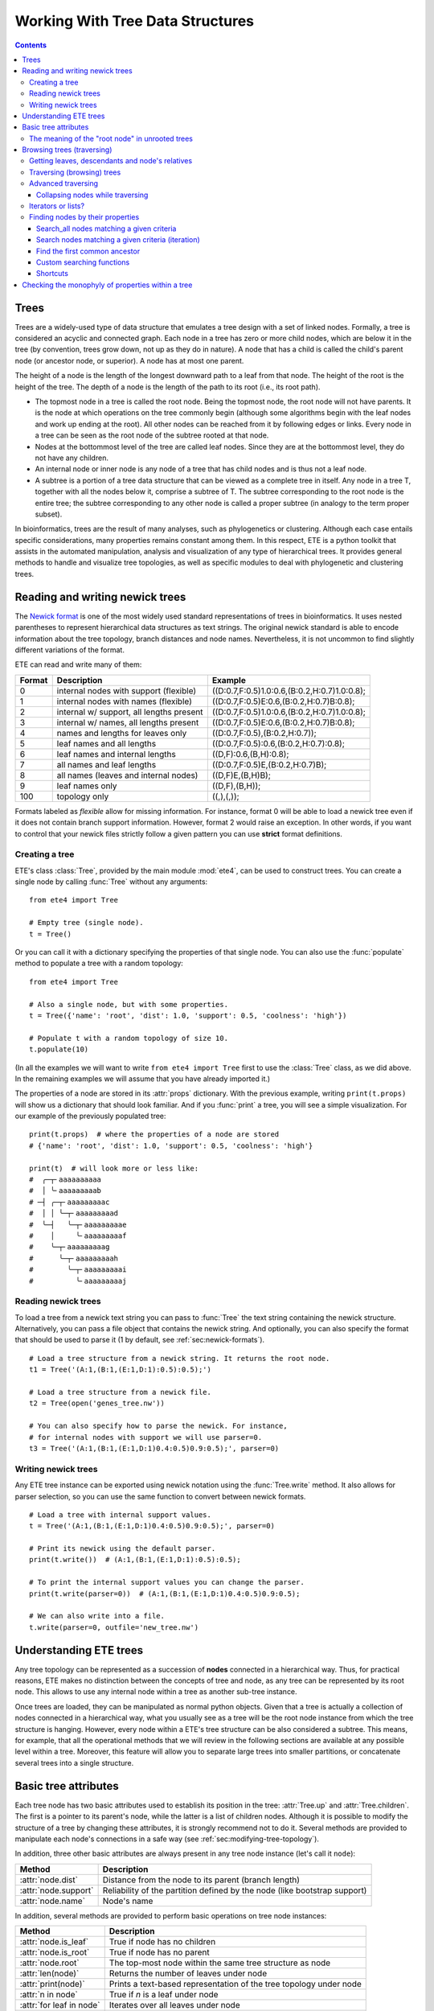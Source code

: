 Working With Tree Data Structures
=================================

.. contents::

Trees
-----

Trees are a widely-used type of data structure that emulates a tree
design with a set of linked nodes. Formally, a tree is considered an
acyclic and connected graph. Each node in a tree has zero or more
child nodes, which are below it in the tree (by convention, trees grow
down, not up as they do in nature). A node that has a child is called
the child's parent node (or ancestor node, or superior). A node has at
most one parent.

The height of a node is the length of the longest downward path to a
leaf from that node. The height of the root is the height of the tree.
The depth of a node is the length of the path to its root (i.e., its
root path).

* The topmost node in a tree is called the root node. Being the
  topmost node, the root node will not have parents. It is the node at
  which operations on the tree commonly begin (although some
  algorithms begin with the leaf nodes and work up ending at the
  root). All other nodes can be reached from it by following edges or
  links. Every node in a tree can be seen as the root node of the
  subtree rooted at that node.

* Nodes at the bottommost level of the tree are called leaf nodes.
  Since they are at the bottommost level, they do not have any
  children.

* An internal node or inner node is any node of a tree that has child
  nodes and is thus not a leaf node.

* A subtree is a portion of a tree data structure that can be viewed
  as a complete tree in itself. Any node in a tree T, together with
  all the nodes below it, comprise a subtree of T. The subtree
  corresponding to the root node is the entire tree; the subtree
  corresponding to any other node is called a proper subtree (in
  analogy to the term proper subset).

In bioinformatics, trees are the result of many analyses, such as
phylogenetics or clustering. Although each case entails specific
considerations, many properties remains constant among them. In this
respect, ETE is a python toolkit that assists in the automated
manipulation, analysis and visualization of any type of hierarchical
trees. It provides general methods to handle and visualize tree
topologies, as well as specific modules to deal with phylogenetic and
clustering trees.


.. _sec:newick-formats:

Reading and writing newick trees
--------------------------------

The `Newick format <https://en.wikipedia.org/wiki/Newick_format>`_ is
one of the most widely used standard representations of trees in
bioinformatics. It uses nested parentheses to represent hierarchical
data structures as text strings. The original newick standard is able
to encode information about the tree topology, branch distances and
node names. Nevertheless, it is not uncommon to find slightly
different variations of the format.

ETE can read and write many of them:

.. table::

  ====== ========================================= =============================================
  Format Description                               Example
  ====== ========================================= =============================================
  0      internal nodes with support (flexible)    ((D:0.7,F:0.5)1.0:0.6,(B:0.2,H:0.7)1.0:0.8);
  1      internal nodes with names (flexible)      ((D:0.7,F:0.5)E:0.6,(B:0.2,H:0.7)B:0.8);
  2      internal w/ support, all lengths present  ((D:0.7,F:0.5)1.0:0.6,(B:0.2,H:0.7)1.0:0.8);
  3      internal w/ names, all lengths present    ((D:0.7,F:0.5)E:0.6,(B:0.2,H:0.7)B:0.8);
  4      names and lengths for leaves only         ((D:0.7,F:0.5),(B:0.2,H:0.7));
  5      leaf names and all lengths                ((D:0.7,F:0.5):0.6,(B:0.2,H:0.7):0.8);
  6      leaf names and internal lengths           ((D,F):0.6,(B,H):0.8);
  7      all names and leaf lengths                ((D:0.7,F:0.5)E,(B:0.2,H:0.7)B);
  8      all names (leaves and internal nodes)     ((D,F)E,(B,H)B);
  9      leaf names only                           ((D,F),(B,H));
  100    topology only                             ((,),(,));
  ====== ========================================= =============================================

Formats labeled as *flexible* allow for missing information. For
instance, format 0 will be able to load a newick tree even if it does
not contain branch support information. However, format 2 would raise
an exception. In other words, if you want to control that your newick
files strictly follow a given pattern you can use **strict** format
definitions.


Creating a tree
~~~~~~~~~~~~~~~

ETE's class :class:`Tree`, provided by the main module :mod:`ete4`,
can be used to construct trees. You can create a single node by
calling :func:`Tree` without any arguments::

  from ete4 import Tree

  # Empty tree (single node).
  t = Tree()

Or you can call it with a dictionary specifying the properties of that
single node. You can also use the :func:`populate` method to populate
a tree with a random topology::

  from ete4 import Tree

  # Also a single node, but with some properties.
  t = Tree({'name': 'root', 'dist': 1.0, 'support': 0.5, 'coolness': 'high'})

  # Populate t with a random topology of size 10.
  t.populate(10)

(In all the examples we will want to write ``from ete4 import Tree``
first to use the :class:`Tree` class, as we did above. In the
remaining examples we will assume that you have already imported it.)

The properties of a node are stored in its :attr:`props` dictionary.
With the previous example, writing ``print(t.props)`` will show us a
dictionary that should look familiar. And if you :func:`print` a tree,
you will see a simple visualization. For our example of the previously
populated tree::

  print(t.props)  # where the properties of a node are stored
  # {'name': 'root', 'dist': 1.0, 'support': 0.5, 'coolness': 'high'}

  print(t)  # will look more or less like:
  #  ╭─┬╴aaaaaaaaaa
  #  │ ╰╴aaaaaaaaab
  # ─┤ ╭─┬╴aaaaaaaaac
  #  │ │ ╰─┬╴aaaaaaaaad
  #  ╰─┤   ╰─┬╴aaaaaaaaae
  #    │     ╰╴aaaaaaaaaf
  #    ╰─┬╴aaaaaaaaag
  #      ╰─┬╴aaaaaaaaah
  #        ╰─┬╴aaaaaaaaai
  #          ╰╴aaaaaaaaaj


Reading newick trees
~~~~~~~~~~~~~~~~~~~~

To load a tree from a newick text string you can pass to :func:`Tree`
the text string containing the newick structure. Alternatively, you
can pass a file object that contains the newick string. And
optionally, you can also specify the format that should be used to
parse it (1 by default, see :ref:`sec:newick-formats`).

::

  # Load a tree structure from a newick string. It returns the root node.
  t1 = Tree('(A:1,(B:1,(E:1,D:1):0.5):0.5);')

  # Load a tree structure from a newick file.
  t2 = Tree(open('genes_tree.nw'))

  # You can also specify how to parse the newick. For instance,
  # for internal nodes with support we will use parser=0.
  t3 = Tree('(A:1,(B:1,(E:1,D:1)0.4:0.5)0.9:0.5);', parser=0)


Writing newick trees
~~~~~~~~~~~~~~~~~~~~

Any ETE tree instance can be exported using newick notation using the
:func:`Tree.write` method. It also allows for parser selection, so you
can use the same function to convert between newick formats.

::

  # Load a tree with internal support values.
  t = Tree('(A:1,(B:1,(E:1,D:1)0.4:0.5)0.9:0.5);', parser=0)

  # Print its newick using the default parser.
  print(t.write())  # (A:1,(B:1,(E:1,D:1):0.5):0.5);

  # To print the internal support values you can change the parser.
  print(t.write(parser=0))  # (A:1,(B:1,(E:1,D:1)0.4:0.5)0.9:0.5);

  # We can also write into a file.
  t.write(parser=0, outfile='new_tree.nw')


Understanding ETE trees
-----------------------

Any tree topology can be represented as a succession of **nodes**
connected in a hierarchical way. Thus, for practical reasons, ETE
makes no distinction between the concepts of tree and node, as any
tree can be represented by its root node. This allows to use any
internal node within a tree as another sub-tree instance.

Once trees are loaded, they can be manipulated as normal python
objects. Given that a tree is actually a collection of nodes connected
in a hierarchical way, what you usually see as a tree will be the root
node instance from which the tree structure is hanging. However, every
node within a ETE's tree structure can be also considered a subtree.
This means, for example, that all the operational methods that we will
review in the following sections are available at any possible level
within a tree. Moreover, this feature will allow you to separate large
trees into smaller partitions, or concatenate several trees into a
single structure.


Basic tree attributes
---------------------

Each tree node has two basic attributes used to establish its position
in the tree: :attr:`Tree.up` and :attr:`Tree.children`. The first is a
pointer to its parent's node, while the latter is a list of children
nodes. Although it is possible to modify the structure of a tree by
changing these attributes, it is strongly recommend not to do it.
Several methods are provided to manipulate each node's connections in
a safe way (see :ref:`sec:modifying-tree-topology`).

In addition, three other basic attributes are always present in any
tree node instance (let's call it ``node``):

.. table::

  ==================== ==========================================================================
  Method               Description
  ==================== ==========================================================================
  :attr:`node.dist`    Distance from the node to its parent (branch length)
  :attr:`node.support` Reliability of the partition defined by the node (like bootstrap support)
  :attr:`node.name`    Node's name
  ==================== ==========================================================================

In addition, several methods are provided to perform basic operations
on tree node instances:

.. table::

  ======================== ====================================================================
  Method                   Description
  ======================== ====================================================================
  :attr:`node.is_leaf`     True if node has no children
  :attr:`node.is_root`     True if node has no parent
  :attr:`node.root`        The top-most node within the same tree structure as node
  :attr:`len(node)`        Returns the number of leaves under node
  :attr:`print(node)`      Prints a text-based representation of the tree topology under node
  :attr:`n in node`        True if *n* is a leaf under node
  :attr:`for leaf in node` Iterates over all leaves under node
  :func:`node.explore`     Explore node graphically using a GUI
  ======================== ====================================================================

This is an example on how to access such attributes::

  # Create a random tree topology.
  t.populate(15)

  print(t)  # text visualization of the tree
  print(t.children)  # list of children nodes directly hanging from the root
  print(t.up)  # should be None, since t is the root

  # You can also iterate over tree leaves using a simple syntax.
  for leaf in t:
      print(leaf.name)

  n = next(iter(t))  # take the first leaf
  print('First leaf name:', n.name)
  print('First leaf distance:', n.dist)
  print('t.is_leaf = %s   n.is_leaf = %s' % (t.is_leaf, n.is_leaf))
  print(n.root == t)  # True
  print(t.children[0].root == t)  # True too
  print(t.children[0].children[0].root == t)  # and True again


The meaning of the "root node" in unrooted trees
~~~~~~~~~~~~~~~~~~~~~~~~~~~~~~~~~~~~~~~~~~~~~~~~

When a tree is loaded from external sources, a pointer to the top-most
node is returned. This is called the tree root, and **it will exist
even if the tree is conceptually considered as unrooted**. That is,
the root node can be considered as the master node, since it
represents the whole tree structure.

ETE will consider that a tree is "unrooted" if the master root node
has more than two children.

::

  unrooted_tree = Tree('(A,B,(C,D));')
  print(unrooted_tree)
  #  ╭╴A
  # ─┼╴B
  #  ╰─┬╴C
  #    ╰╴D

  rooted_tree = Tree('((A,B),(C,D));')
  print(rooted_tree)
  #  ╭─┬╴A
  # ─┤ ╰╴B
  #  ╰─┬╴C
  #    ╰╴D


Browsing trees (traversing)
---------------------------

One of the most basic operations for tree analysis is *tree browsing*.
This is, essentially, visiting nodes within a tree. ETE provides a
number of methods to search for specific nodes or to navigate over the
hierarchical structure of a tree.


Getting leaves, descendants and node's relatives
~~~~~~~~~~~~~~~~~~~~~~~~~~~~~~~~~~~~~~~~~~~~~~~~

Tree instances contain several functions to access their descendants.
Available methods are self explanatory:

.. autosummary::

   ete4.Tree.descendants
   ete4.Tree.ancestors
   ete4.Tree.leaves
   ete4.Tree.leaf_names
   ete4.Tree.get_children
   ete4.Tree.get_sisters


Traversing (browsing) trees
~~~~~~~~~~~~~~~~~~~~~~~~~~~

Often, when processing trees, all nodes need to be visited. This is
called tree traversing. There are different ways to traverse a tree
structure depending on the order in which children nodes are visited.
ETE implements the three most common strategies: *preorder*,
*postorder* and *levelorder*. The following scheme shows the
differences in the strategy for visiting nodes (note that in all cases
the whole tree is browsed):

* *preorder*: 1) visit the root, 2) traverse the left subtree, 3)
  traverse the right subtree.
* *postorder*: 1) traverse the left subtree, 2) traverse the right
  subtree, 3) visit the root.
* *levelorder* (default): every node on a level is visited before going
  to a lower level.

Every node in a tree includes a :func:`traverse` method, which can be
used to visit, one by one, every node node under the current
partition. In addition, the :func:`descendants` method can be set to
use either a post- or a preorder strategy. The only difference between
:func:`traverse` and :func:`descendants` is that the first will
include the root node in the iteration.

.. autosummary::

   ete4.Tree.traverse
   ete4.Tree.descendants
   ete4.Tree.leaves

where :attr:`strategy` can take the values "preorder", "postorder", or
"levelorder"::

  # Make a tree.
  t = Tree('((((H,K)D,(F,I)G)B,E)A,((L,(N,Q)O)J,(P,S)M)C);')

  # Traverse the nodes in postorder.
  for node in t.traverse('postorder'):
      print(node.name)  # or do some analysis with the node

  # If we want to iterate over a tree excluding the root node, we can
  # use the descendants method instead.
  for node in t.descendants('postorder'):
      print(node.name)  # or do some analysis with the node

Additionally, you can implement your own traversing function using the
structural attributes of nodes. In the following example, only nodes
between a given leaf and the tree root are visited::

  t = Tree('(A:1,(B:1,(C:1,D:1):0.5):0.5);')

  # Browse the tree from a specific leaf to the root.
  node = t['C']  # selects the node named 'C'
  while node:
      print(node.dist)  # for example, or do some operations with it
      node = node.up


Advanced traversing
~~~~~~~~~~~~~~~~~~~

.. _is_leaf_fn:

Collapsing nodes while traversing
^^^^^^^^^^^^^^^^^^^^^^^^^^^^^^^^^

ETE supports the use of the :attr:`is_leaf_fn` argument in most of its
traversing functions. The value of :attr:`is_leaf_fn` is expected to
be a pointer to any python function that accepts a node instance as
its first argument and returns a boolean value (True if node should be
considered a leaf node).

By doing so, all traversing methods will use such a custom function to
decide if a node is a leaf. This becomes specially useful when dynamic
collapsing of nodes is needed, thus avoiding to prune the same tree in
many different ways.

For instance, given a large tree structure, the following code will
export the newick of the pruned version of the topology, where nodes
grouping the same tip labels are collapsed::

  t = Tree('((((a,a,a)a,a)aa,(b,b)b)ab,(c,(d,d)d)cd);')

  print(t.to_str(props=['name'], compact=True))  # show internal names too
  #                        ╭╴a
  #                    ╭╴a╶┼╴a
  #               ╭╴aa╶┤   ╰╴a
  #          ╭╴ab╶┤    ╰╴a
  # ╴(empty)╶┤    ╰╴b╶┬╴b
  #          │        ╰╴b
  #          ╰╴cd╶┬╴c
  #               ╰╴d╶┬╴d
  #                   ╰╴d

  # Cache for every node (for each node, a set of all its leaves' names).
  node2labels = t.get_cached_content('name')

  def collapsed_leaf(node):
      return len(node2labels[node]) == 1

  print(t.write(is_leaf_fn=collapsed_leaf))
  # ((aa,b)ab,(c,d)cd);

  # We can even load the collapsed version as a new tree.
  t2 = Tree( t.write(is_leaf_fn=collapsed_leaf) )

  print(t2.to_str(props=['name'], compact=True))
  #          ╭╴ab╶┬╴aa
  # ╴(empty)╶┤    ╰╴b
  #          ╰╴cd╶┬╴c
  #               ╰╴d

Another interesting use of this approach is to find the first matching
nodes in a given tree that match a custom set of criteria, without
browsing the whole tree structure.

Let's say we want to get all deepest nodes in a tree whose branch
length is defined and larger than one::

  t = Tree('(((a,b)ab:2,(c,d)cd:2)abcd:2,((e,f):2,g)efg:2);')

  print(t.to_str(props=['name', 'dist'], compact=True))  # name and distance
  #                             ╭╴ab,2.0╶┬╴a,(empty)
  #                  ╭╴abcd,2.0╶┤        ╰╴b,(empty)
  #                  │          ╰╴cd,2.0╶┬╴c,(empty)
  # ╴(empty),(empty)╶┤                   ╰╴d,(empty)
  #                  │         ╭╴(empty),2.0╶┬╴e,(empty)
  #                  ╰╴efg,2.0╶┤             ╰╴f,(empty)
  #                            ╰╴g,(empty)

  def processable_node(node):
      return node.dist and node.dist > 1

  for leaf in t.leaves(is_leaf_fn=processable_node):
      print(leaf.name)
  # Will print just these two "leaves" (according to processable_node):
  #   abcd
  #   efg


Iterators or lists?
~~~~~~~~~~~~~~~~~~~

The methods used to iterate over nodes are `python iterators
<https://docs.python.org/3/library/stdtypes.html#typesseq>`_. The
iterators produce only one element at a time, and thus are normally
faster and take less memory than lists.

Sometimes you will need a list instead, for example if you want to
refer to nodes that have appeared before in the iteration. In that
case, you can create it by adding ``list(...)`` to your call.

For example::

  leaves = list(t.leaves())  # constructs a list with all the leaves

The same is valid for :func:`traverse`, :func:`descendants`,
:func:`ancestors` and so on.


Finding nodes by their properties
~~~~~~~~~~~~~~~~~~~~~~~~~~~~~~~~~

Both terminal and internal nodes can be located by searching along the
tree structure. Several methods are available:

.. table::

  ========================================= =========================================================================
  Method                                    Description
  ========================================= =========================================================================
  t.search_nodes(prop=value)                Iterator over nodes that have property prop equal to value, as name='A'
  t.search_descendants(prop=value)          Same, but only on descendants (excludes the node t itself)
  t.search_ancestors(prop=value)            Iterator over ancestor nodes
  t.search_leaves_by_name(name)             Iterator over leaf nodes matching a given name
  t.common_ancestor([node1, node2, node3])  Return the first internal node grouping node1, node2 and node3
  t[name]                                   Return the first node named name, same as next(t.search_nodes(name=name))
  ========================================= =========================================================================


Search_all nodes matching a given criteria
^^^^^^^^^^^^^^^^^^^^^^^^^^^^^^^^^^^^^^^^^^

A custom list of nodes matching a given name can be easily obtained
through the :func:`Tree.search_nodes` function.

::

  t = Tree('((H:1,I:1):0.5,A:1,(B:1,(C:1,D:1):0.5):0.5);')

  print(t)
  #  ╭─┬╴H
  # ─┤ ╰╴I
  #  ├╴A
  #  ╰─┬╴B
  #    ╰─┬╴C
  #      ╰╴D

  n1 = t['D']  # get node named 'D'

  # Get all nodes with distance=0.5
  nodes = list(t.search_nodes(dist=0.5))
  print(len(nodes), 'nodes have distance 0.5')

  # We can limit the search to leaves and node names
  n2 = next(t.search_leaves_by_name('D'))  # takes the first match
  print(n1 == n2)  # True


Search nodes matching a given criteria (iteration)
^^^^^^^^^^^^^^^^^^^^^^^^^^^^^^^^^^^^^^^^^^^^^^^^^^

A limitation of the :func:`Tree.search_nodes` method is that you
cannot use complex conditional statements to find specific nodes. When
the search criteria is too complex, you may want to create your own search
function. For example::

  def search_by_size(node, size):
      """Yield nodes with a given number of leaves."""
      for n in node.traverse():
          if len(n) == size:
              yield n

  t = Tree()
  t.populate(40)

  # Get a list of all nodes containing 6 leaves.
  list(search_by_size(t, size=6))


Find the first common ancestor
^^^^^^^^^^^^^^^^^^^^^^^^^^^^^^

Searching for the first common ancestor of a given set of nodes is a
handy way of finding internal nodes::

  t = Tree('(((a,b)ab,(c,d)cd:2)abcd,((e,f)ef,g)efg)root;')

  print(t.to_str(props=['name'], compact=True))
  #              ╭╴ab╶┬╴a
  #       ╭╴abcd╶┤    ╰╴b
  #       │      ╰╴cd╶┬╴c
  # ╴root╶┤           ╰╴d
  #       │     ╭╴ef╶┬╴e
  #       ╰╴efg╶┤    ╰╴f
  #             ╰╴g

  ancestor = t.common_ancestor(['a', 'c', 'ab'])  # will be node abcd


Custom searching functions
^^^^^^^^^^^^^^^^^^^^^^^^^^

A limitation of the previous methods is that you cannot use complex
conditional statements to find specific nodes. However you can use
traversing methods and apply your custom filters::

  t = Tree('((H:0.3,I:0.1):0.5,A:1,(B:0.4,(C:1,D:1):0.5):0.5):0;')

  # Use a list comprehension, iterating with the traverse() method.
  matches = [node for node in t.traverse() if node.dist > 0.3]
  print(len(matches), 'nodes have distance > 0.3')

  # Or create a small function to filter your nodes.
  def condition(node):
      return node.dist > 0.3 and node.is_leaf

  matches2 = [node for node in t.traverse() if condition(node)]
  print(len(matches2), 'nodes have distance > 0.3 and are leaves')


Shortcuts
^^^^^^^^^

Finally, ETE implements a built-in method to find the first node
matching a given name, which is one of the most common tasks needed
for tree analysis. This can be done through the operator ``[]``. Thus,
``t['A']`` will return the first node whose name is "A" and that is
under the tree ``t``.

::

  t = Tree('((H,I),A,(B,(C,(J,(F,D)))));')

  # Get the node D in a simple way.
  D = t['D']

  # Get the path from D to the root (similar to list(t.ancestors())).
  path = []
  node = D
  while node.up:
      node = node.up
      path.append(node)

  print('There are', len(path)-1, 'nodes between D and the root.')


.. _check_monophyly:

Checking the monophyly of properties within a tree
--------------------------------------------------

Although monophyly is actually a phylogenetic concept used to refer to
a set of species that group exclusively together within a tree
partition, the idea can be easily used for any type of trees.

Therefore, we could consider that a set of values for a given node
property present in our tree is monophyletic, if such values group
exclusively together as a single tree partition. If not, the
corresponding relationship connecting such values (para- or
poly-phyletic) could be also be inferred.

The :func:`Tree.check_monophyly` method will do so when a given tree
is queried for any custom attribute.

::

  t = Tree('((((((a,e),i),o),h),u),((f,g),j));')
  print(t)
  #         ╭─┬╴a
  #       ╭─┤ ╰╴e
  #     ╭─┤ ╰╴i
  #   ╭─┤ ╰╴o
  # ╭─┤ ╰╴h
  #─┤ ╰╴u
  # │ ╭─┬╴f
  # ╰─┤ ╰╴g
  #   ╰╴j

  # We can check how, indeed, all vowels are not monophyletic in the previous
  # tree, but paraphyletic (monophyletic except for a group that is monophyletic):
  print(t.check_monophyly(values=['a', 'e', 'i', 'o', 'u'], prop='name'))
  # False (not monophyletic), 'paraphyletic' (type of group), {h} (the leaves not included)

  # However, the following set of vowels are monophyletic:
  print(t.check_monophyly(values=['a', 'e', 'i', 'o'], prop='name'))
  # True (it is monophyletic), 'monophyletic' (type of group), {} (no leaves left)

  # When a group is not monophyletic nor paraphyletic, it is called polyphyletic.
  print(t.check_monophyly(values=['i', 'h'], prop='name'))
  # False, 'polyphyletic', {e, a, o}

.. note::

   When the property is set to "species" in a :class:`PhyloTree` node,
   this method will correspond to the standard phylogenetic definition
   of monophyletic, paraphyletic, and polyphyletic.

Finally, the :func:`Tree.get_monophyletic` method is also provided,
which returns a list of nodes within a tree where a given set of
properties are monophyletic. Note that, although a set of values are
not monophyletic regarding the whole tree, several independent
monophyletic partitions could be found within the same topology.

In the following example we get all clusters within the same tree
exclusively grouping a custom set of annotations::

  t = Tree("((((((a,e),i),o),h),u),((f,g),(j,k)));")

  # Annotate the tree using external data.
  colors = {'a': 'green', 'e': 'green',
            'i': 'yellow', 'o': 'black', 'u':'purple',
            'f': 'yellow', 'g': 'green',
            'j': 'yellow', 'k': 'yellow'}

  for leaf in t:
      leaf.add_props(color=colors.get(leaf.name, 'none'))

  print(t.to_str(props=['name', 'color'], show_internal=False, compact=True))
  #          ╭─┬╴a,green
  #        ╭─┤ ╰╴e,green
  #      ╭─┤ ╰╴i,yellow
  #    ╭─┤ ╰╴o,black
  #  ╭─┤ ╰╴h,none
  # ─┤ ╰╴u,purple
  #  │ ╭─┬╴f,yellow
  #  ╰─┤ ╰╴g,green
  #    ╰─┬╴j,yellow
  #      ╰╴k,yellow

  # Obtain clusters exclusively green and yellow.
  print('Green-yellow clusters:')
  for node in t.get_monophyletic(prop='color', values=['green', 'yellow']):
      print(node.to_str(props=[ 'name', 'color'], show_internal=False, compact=True))

  # Green-yellow clusters:
  #  ╭─┬╴a,green
  # ─┤ ╰╴e,green
  #  ╰╴i,yellow
  #  ╭─┬╴f,yellow
  # ─┤ ╰╴g,green
  #  ╰─┬╴j,yellow
  #    ╰╴k,yellow
